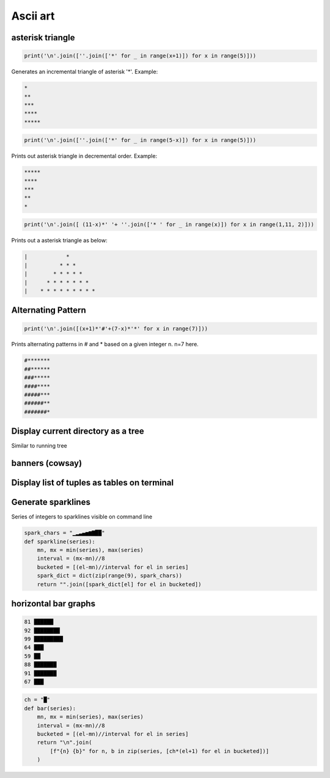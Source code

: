 Ascii art
---------------

asterisk triangle
=================

.. code-block:: python

    print('\n'.join([''.join(['*' for _ in range(x+1)]) for x in range(5)]))

Generates an incremental triangle of asterisk '*'. Example:

.. code-block:: python

    *
    **
    ***
    ****
    *****

.. code-block:: python

    print('\n'.join([''.join(['*' for _ in range(5-x)]) for x in range(5)]))


Prints out asterisk triangle in decremental order. Example:

.. code-block:: python

    *****
    ****
    ***
    **
    *


.. code-block:: python

    print('\n'.join([ (11-x)*' '+ ''.join(['* ' for _ in range(x)]) for x in range(1,11, 2)]))

Prints out a asterisk triangle as below:

.. code-block:: python

      |            *
      |          * * *
      |        * * * * *
      |      * * * * * * *
      |    * * * * * * * * *


Alternating Pattern
===================

.. code-block:: python

    print('\n'.join([(x+1)*'#'+(7-x)*'*' for x in range(7)]))

Prints alternating patterns in # and * based on a given integer n. n=7 here.

.. code-block:: python

    #*******
    ##******
    ###*****
    ####****
    #####***
    ######**
    #######*

Display current directory as a tree
=======================================

Similar to running tree


banners (cowsay)
================

Display list of tuples as tables on terminal
================================================

Generate sparklines
=====================


Series of integers to sparklines visible on command line

.. code-block:: python

    spark_chars = "▁▂▃▄▅▆▇██"
    def sparkline(series):
        mn, mx = min(series), max(series)
        interval = (mx-mn)//8
        bucketed = [(el-mn)//interval for el in series]
        spark_dict = dict(zip(range(9), spark_chars))
        return "".join([spark_dict[el] for el in bucketed])


horizontal bar graphs
======================

.. code-block:: bash


    81 ██████
    92 ████████
    99 █████████
    64 ███
    59 ██
    88 ███████
    91 ███████
    67 ███

.. code-block:: python

    ch = "█"
    def bar(series):
        mn, mx = min(series), max(series)
        interval = (mx-mn)//8
        bucketed = [(el-mn)//interval for el in series]
        return "\n".join(
            [f"{n} {b}" for n, b in zip(series, [ch*(el+1) for el in bucketed])]
        )